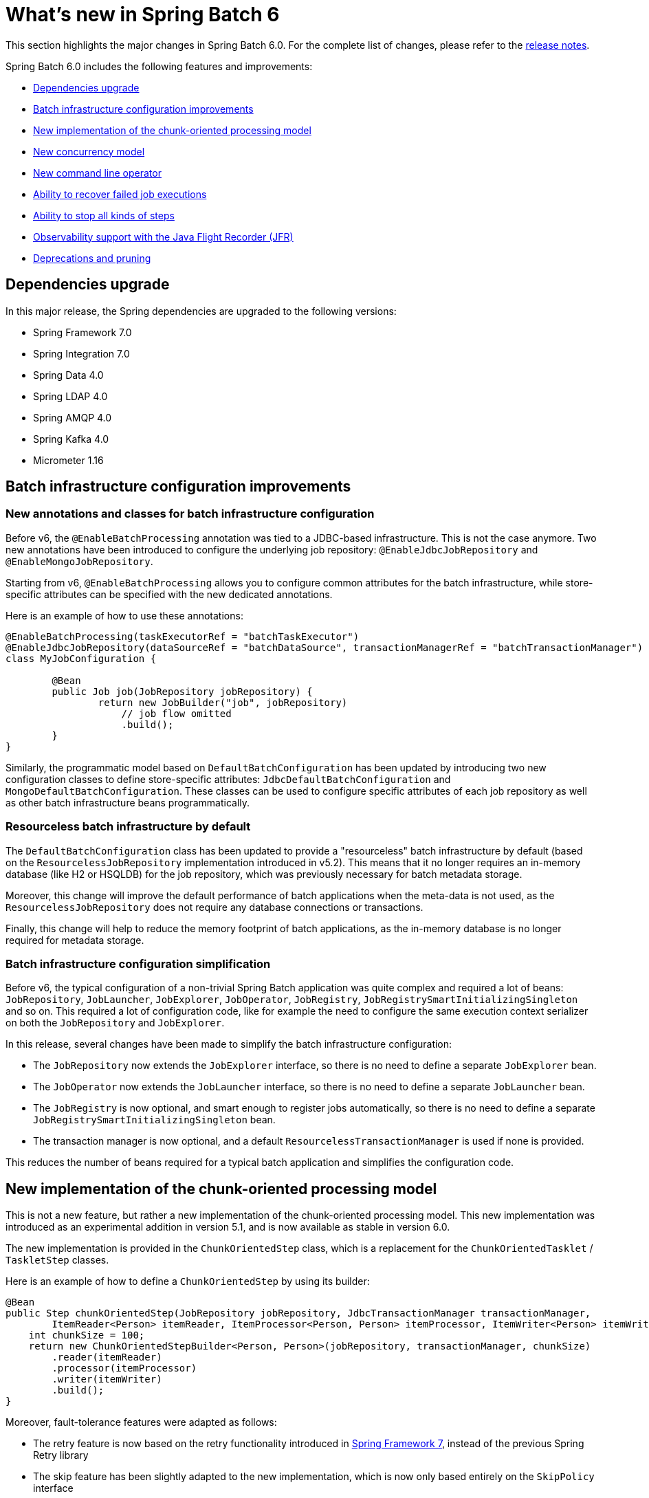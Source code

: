 [[whatsNew]]
= What's new in Spring Batch 6

This section highlights the major changes in Spring Batch 6.0. For the complete list of changes, please refer to the https://github.com/spring-projects/spring-batch/releases[release notes].

Spring Batch 6.0 includes the following features and improvements:

* xref:whatsnew.adoc#dependencies-upgrade[Dependencies upgrade]
* xref:whatsnew.adoc#batch-infrastrucutre-configuration-improvements[Batch infrastructure configuration improvements]
* xref:whatsnew.adoc#new-implementation-of-the-chunk-oriented-processing-model[New implementation of the chunk-oriented processing model]
* xref:whatsnew.adoc#new-concurrency-model[New concurrency model]
* xref:whatsnew.adoc#new-command-line-operator[New command line operator]
* xref:whatsnew.adoc#ability-to-recover-failed-job-executions[Ability to recover failed job executions]
* xref:whatsnew.adoc#ability-to-stop-all-kind-of-steps[Ability to stop all kinds of steps]
* xref:whatsnew.adoc#observability-with-jfr[Observability support with the Java Flight Recorder (JFR)]
* xref:whatsnew.adoc#deprecations-and-pruning[Deprecations and pruning]

[[dependencies-upgrade]]
== Dependencies upgrade

In this major release, the Spring dependencies are upgraded to the following versions:

* Spring Framework 7.0
* Spring Integration 7.0
* Spring Data 4.0
* Spring LDAP 4.0
* Spring AMQP 4.0
* Spring Kafka 4.0
* Micrometer 1.16

[[batch-infrastrucutre-configuration-improvements]]
== Batch infrastructure configuration improvements

=== New annotations and classes for batch infrastructure configuration

Before v6, the `@EnableBatchProcessing` annotation was tied to a JDBC-based infrastructure. This is not the case anymore. Two new annotations have been introduced to configure the underlying job repository: `@EnableJdbcJobRepository` and `@EnableMongoJobRepository`.

Starting from v6, `@EnableBatchProcessing` allows you to configure common attributes for the batch infrastructure, while store-specific attributes can be specified with the new dedicated annotations.

Here is an example of how to use these annotations:

[source, java]
----
@EnableBatchProcessing(taskExecutorRef = "batchTaskExecutor")
@EnableJdbcJobRepository(dataSourceRef = "batchDataSource", transactionManagerRef = "batchTransactionManager")
class MyJobConfiguration {

	@Bean
	public Job job(JobRepository jobRepository) {
		return new JobBuilder("job", jobRepository)
                    // job flow omitted
                    .build();
	}
}
----

Similarly, the programmatic model based on `DefaultBatchConfiguration` has been updated by introducing two new configuration classes to define store-specific attributes: `JdbcDefaultBatchConfiguration` and `MongoDefaultBatchConfiguration`.
These classes can be used to configure specific attributes of each job repository as well as other batch infrastructure beans programmatically.

=== Resourceless batch infrastructure by default

The `DefaultBatchConfiguration` class has been updated to provide a "resourceless" batch infrastructure by default (based on the `ResourcelessJobRepository` implementation introduced in v5.2). This means that it no longer requires an in-memory database (like H2 or HSQLDB) for the job repository, which was previously necessary for batch metadata storage.

Moreover, this change will improve the default performance of batch applications when the meta-data is not used, as the `ResourcelessJobRepository` does not require any database connections or transactions.

Finally, this change will help to reduce the memory footprint of batch applications, as the in-memory database is no longer required for metadata storage.

=== Batch infrastructure configuration simplification

Before v6, the typical configuration of a non-trivial Spring Batch application was quite complex and required a lot of beans: `JobRepository`, `JobLauncher`, `JobExplorer`, `JobOperator`, `JobRegistry`, `JobRegistrySmartInitializingSingleton` and so on. This required a lot of configuration code, like for example the need to configure the same execution context serializer on both the `JobRepository` and `JobExplorer`.

In this release, several changes have been made to simplify the batch infrastructure configuration:

* The `JobRepository` now extends the `JobExplorer` interface, so there is no need to define a separate `JobExplorer` bean.
* The `JobOperator` now extends the `JobLauncher` interface, so there is no need to define a separate `JobLauncher` bean.
* The `JobRegistry` is now optional, and smart enough to register jobs automatically, so there is no need to define a separate `JobRegistrySmartInitializingSingleton` bean.
* The transaction manager is now optional, and a default `ResourcelessTransactionManager` is used if none is provided.

This reduces the number of beans required for a typical batch application and simplifies the configuration code.

[[new-implementation-of-the-chunk-oriented-processing-model]]
== New implementation of the chunk-oriented processing model

This is not a new feature, but rather a new implementation of the chunk-oriented processing model. This new implementation was introduced as an experimental addition in version 5.1, and is now available as stable in version 6.0.

The new implementation is provided in the `ChunkOrientedStep` class, which is a replacement for the `ChunkOrientedTasklet` / `TaskletStep` classes.

Here is an example of how to define a `ChunkOrientedStep` by using its builder:

[source, java]
----
@Bean
public Step chunkOrientedStep(JobRepository jobRepository, JdbcTransactionManager transactionManager,
        ItemReader<Person> itemReader, ItemProcessor<Person, Person> itemProcessor, ItemWriter<Person> itemWriter) {
    int chunkSize = 100;
    return new ChunkOrientedStepBuilder<Person, Person>(jobRepository, transactionManager, chunkSize)
        .reader(itemReader)
        .processor(itemProcessor)
        .writer(itemWriter)
        .build();
}
----

Moreover, fault-tolerance features were adapted as follows:

- The retry feature is now based on the retry functionality introduced in https://docs.spring.io/spring/reference/7.0/core/resilience.html[Spring Framework 7], instead of the previous Spring Retry library
- The skip feature has been slightly adapted to the new implementation, which is now only based entirely on the `SkipPolicy` interface

Here is a quick example of how to use the retry and skip features with the new `ChunkOrientedStep`:

[source, java]
----
@Bean
public Step faulTolerantChunkOrientedStep(JobRepository jobRepository, JdbcTransactionManager transactionManager,
        ItemReader<Person> itemReader, ItemProcessor<Person, Person> itemProcessor, ItemWriter<Person> itemWriter) {

    // retry policy configuration
    int maxAttempts = 10;
    var retrybaleExceptions = Set.of(TransientException.class);
    RetryPolicy retryPolicy = RetryPolicy.builder()
        .maxAttempts(maxAttempts)
        .includes(retrybaleExceptions)
        .build();

    // skip policy configuration
    int skipLimit = 50;
    var skippableExceptions = Set.of(FlatFileParseException.class);
    SkipPolicy skipPolicy = new LimitCheckingExceptionHierarchySkipPolicy(skippableExceptions, skipLimit);

    // step configuration
    int chunkSize = 100;
    return new ChunkOrientedStepBuilder<Person, Person>(jobRepository, transactionManager, chunkSize)
        .reader(itemReader)
        .processor(itemProcessor)
        .writer(itemWriter)
        .faultTolerant()
        .retryPolicy(retryPolicy)
        .skipPolicy(skipPolicy)
        .build();
}
----

Please refer to the https://github.com/spring-projects/spring-batch/wiki/Spring-Batch-6.0-Migration-Guide[migration guide] for more details on how to migrate from the previous implementation to the new one.

[[new-concurrency-model]]
== New concurrency model

Prior to this release, the concurrency model based on the "parallel iteration" concept required a lot of state synchronization at different levels and had several limitations related to throttling and backpressure leading to confusing transaction semantics and poor performance.

This release revisits that model and comes with a new, simplified approach to concurrency based on the producer-consumer pattern. A concurrent chunk-oriented step now uses a bounded internal queue between the producer thread and consumer threads. Items are put in the queue as soon as they are ready to be processed, and consumer threads take items from the queue as soon as they are available for processing. Once a chunk is ready to be written, the producer thread pauses until the chunk is written, and then resumes producing items.

This new model is more efficient, easier to understand and provides better performance for concurrent executions.

[[new-command-line-operator]]
== New command line operator

Spring Batch provided a `CommandLineJobRunner` since version 1. While this runner served its purpose well over the years, it started to show some limitations when it comes to extensibility and customisation. Many issues like static initialisation, non-standard way of handling options and parameters, lack of extensibility, etc have been reported.

Moreover, all these issues made it impossible to reuse that runner in Spring Boot, which resulted in duplicate code in both projects as well behaviour divergence (like job parameters incrementer behaviour differences) that is confusing to many users.

This release introduces a modern version of `CommandLineJobRunner`, named `CommandLineJobOperator`, that allows you to operate batch jobs from the command line (start, stop, restart and so on) and that is customisable, extensible and updated to the new changes introduced in Spring Batch 6.

[[ability-to-recover-failed-job-executions]]
== Ability to recover failed job executions

Prior to this release, if a job execution fails abruptly, it was not possible to recover it without a manual database update. This was error-prone and not consistent across different job repositories (as it required a few SQL statements for JDBC databases and some custom statements for NoSQL stores).

This release introduces a new method named `recover` in the `JobOperator` interface that allows you to recover failed job executions consistently across all job repositories.

[[ability-to-stop-all-kind-of-steps]]
== Ability to stop all kinds of steps

As of v5.2, it is only possible to externally stop `Tasklet` steps through  `JobOperator#stop`.
If a custom `Step` implementation wants to handle external stop signals, it just can't.

This release adds a new interface, named `StoppableStep`, that extends `Step` and which can be implemented by any step that is able to handle stop signals.

[[observability-with-jfr]]
== Observability with the Java Flight Recorder (JFR)

In addition to the existing Micrometer metrics, Spring Batch 6.0 introduces support for the Java Flight Recorder (JFR) to provide enhanced observability capabilities.

JFR is a powerful profiling and event collection framework built into the Java Virtual Machine (JVM). It allows you to capture detailed information about the runtime behavior of your applications with minimal performance overhead.

This release introduces several JFR events to monitor key aspects of a batch job execution, including job and step executions, item reads and writes, as well as transaction boundaries.

[[deprecations-and-pruning]]
== Deprecations and pruning

As with any major release, some features have been deprecated or removed in Spring Batch 6.0. The following changes are worth noting:

* All deprecated APIs and features from previous versions have been removed
* Modular configuration through `@EnableBatchProcessing(modular = true)` has been deprecated
* Several APIs have been deprecated in this version, in order to simplify the core API and reduce its scope

Fore more details, please refer to the https://github.com/spring-projects/spring-batch/wiki/Spring-Batch-6.0-Migration-Guide[migration guide].